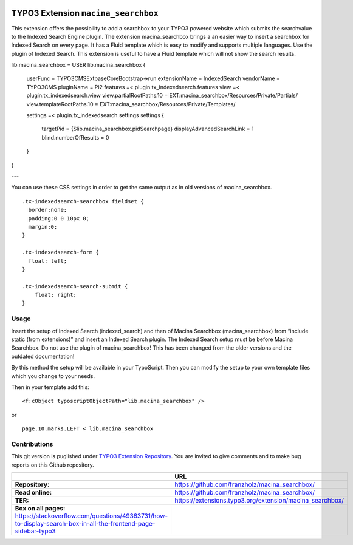 

|LatestStableVersion|_ |TotalDownloads|_ |MonthlyDownloads|_


.. |LatestStableVersion| image:: https://poser.pugx.org/jambagecom/macina-searchbox/v/stable.svg
   :alt: Latest Stable Version
.. _LatestStableVersion: https://packagist.org/packages/jambagecom/macina-searchbox

.. |TotalDownloads| image:: https://poser.pugx.org/jambagecom/macina-searchbox/d/total.svg
   :alt: Total Downloads
.. _TotalDownloads: https://packagist.org/packages/jambagecom/macina-searchbox

.. |MonthlyDownloads| image:: https://poser.pugx.org/jambagecom/macina-searchbox/d/monthly
   :alt: Monthly Downloads
.. _MonthlyDownloads: https://packagist.org/packages/jambagecom/macina-searchbox



====================================
TYPO3 Extension ``macina_searchbox``
====================================


This extension offers the possibility to add a searchbox to your TYPO3
powered website which submits the searchvalue to the Indexed Search
Engine plugin.
The extension macina_searchbox brings a an easier way to insert a searchbox for Indexed Search on every page.
It has a Fluid template which is easy to
modify and supports multiple languages. Use the plugin of Indexed
Search. This extension is useful to have a Fluid template which will not
show the search results.


::

lib.macina_searchbox = USER
lib.macina_searchbox {
    userFunc = TYPO3\CMS\Extbase\Core\Bootstrap->run
    extensionName = IndexedSearch
    vendorName = TYPO3\CMS
    pluginName = Pi2
    features =< plugin.tx_indexedsearch.features
    view =< plugin.tx_indexedsearch.view
    view.partialRootPaths.10 = EXT:macina_searchbox/Resources/Private/Partials/
    view.templateRootPaths.10 = EXT:macina_searchbox/Resources/Private/Templates/

    settings =< plugin.tx_indexedsearch.settings
    settings {
        targetPid = {$lib.macina_searchbox.pidSearchpage}
        displayAdvancedSearchLink = 1
        blind.numberOfResults = 0
    }
}


---

You can use these CSS settings in order to get the same output as in old
versions of macina_searchbox.

::

   .tx-indexedsearch-searchbox fieldset {
     border:none;
     padding:0 0 10px 0;
     margin:0;
   }

   .tx-indexedsearch-form {
     float: left;
   }

   .tx-indexedsearch-search-submit {
       float: right;
   }


Usage
=====

Insert the setup of Indexed Search (indexed_search) and then of Macina Searchbox (macina_searchbox) from “include static (from
extensions)” and insert an Indexed Search plugin. The Indexed Search setup must be before Macina Searchbox.
Do not use the plugin
of macina_searchbox! This has been changed from the older versions and the outdated documentation!

By this method the setup will be available in your TypoScript. Then you can modify the setup to your own template files which you change to your needs.

Then in your template add this:

::

  <f:cObject typoscriptObjectPath="lib.macina_searchbox" />


or

::

   page.10.marks.LEFT < lib.macina_searchbox

Contributions
=============

This git version is puglished under `TYPO3 Extension
Repository <https://extensions.typo3.org/>`__. You are invited to give
comments and to make bug reports on this Github repository.



.. csv-table::
   :header: "", "URL"

   **Repository:**,       https://github.com/franzholz/macina_searchbox/
   **Read online:**,      https://github.com/franzholz/macina_searchbox/
   **TER:**,              https://extensions.typo3.org/extension/macina_searchbox/
   **Box on all pages:**  https://stackoverflow.com/questions/49363731/how-to-display-search-box-in-all-the-frontend-page-sidebar-typo3


